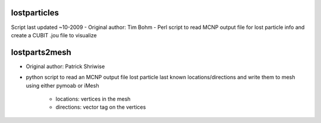 lostparticles
=============
Script last updated ~10-2009
- Original author: Tim Bohm
- Perl script to read MCNP output file for lost particle info and create a CUBIT .jou file to visualize

lostparts2mesh
==============
- Original author: Patrick Shriwise
- python script to read an MCNP output file lost particle last known locations/directions and write them to mesh using either pymoab or iMesh
    
     - locations: vertices in the mesh
     - directions: vector tag on the vertices
  
